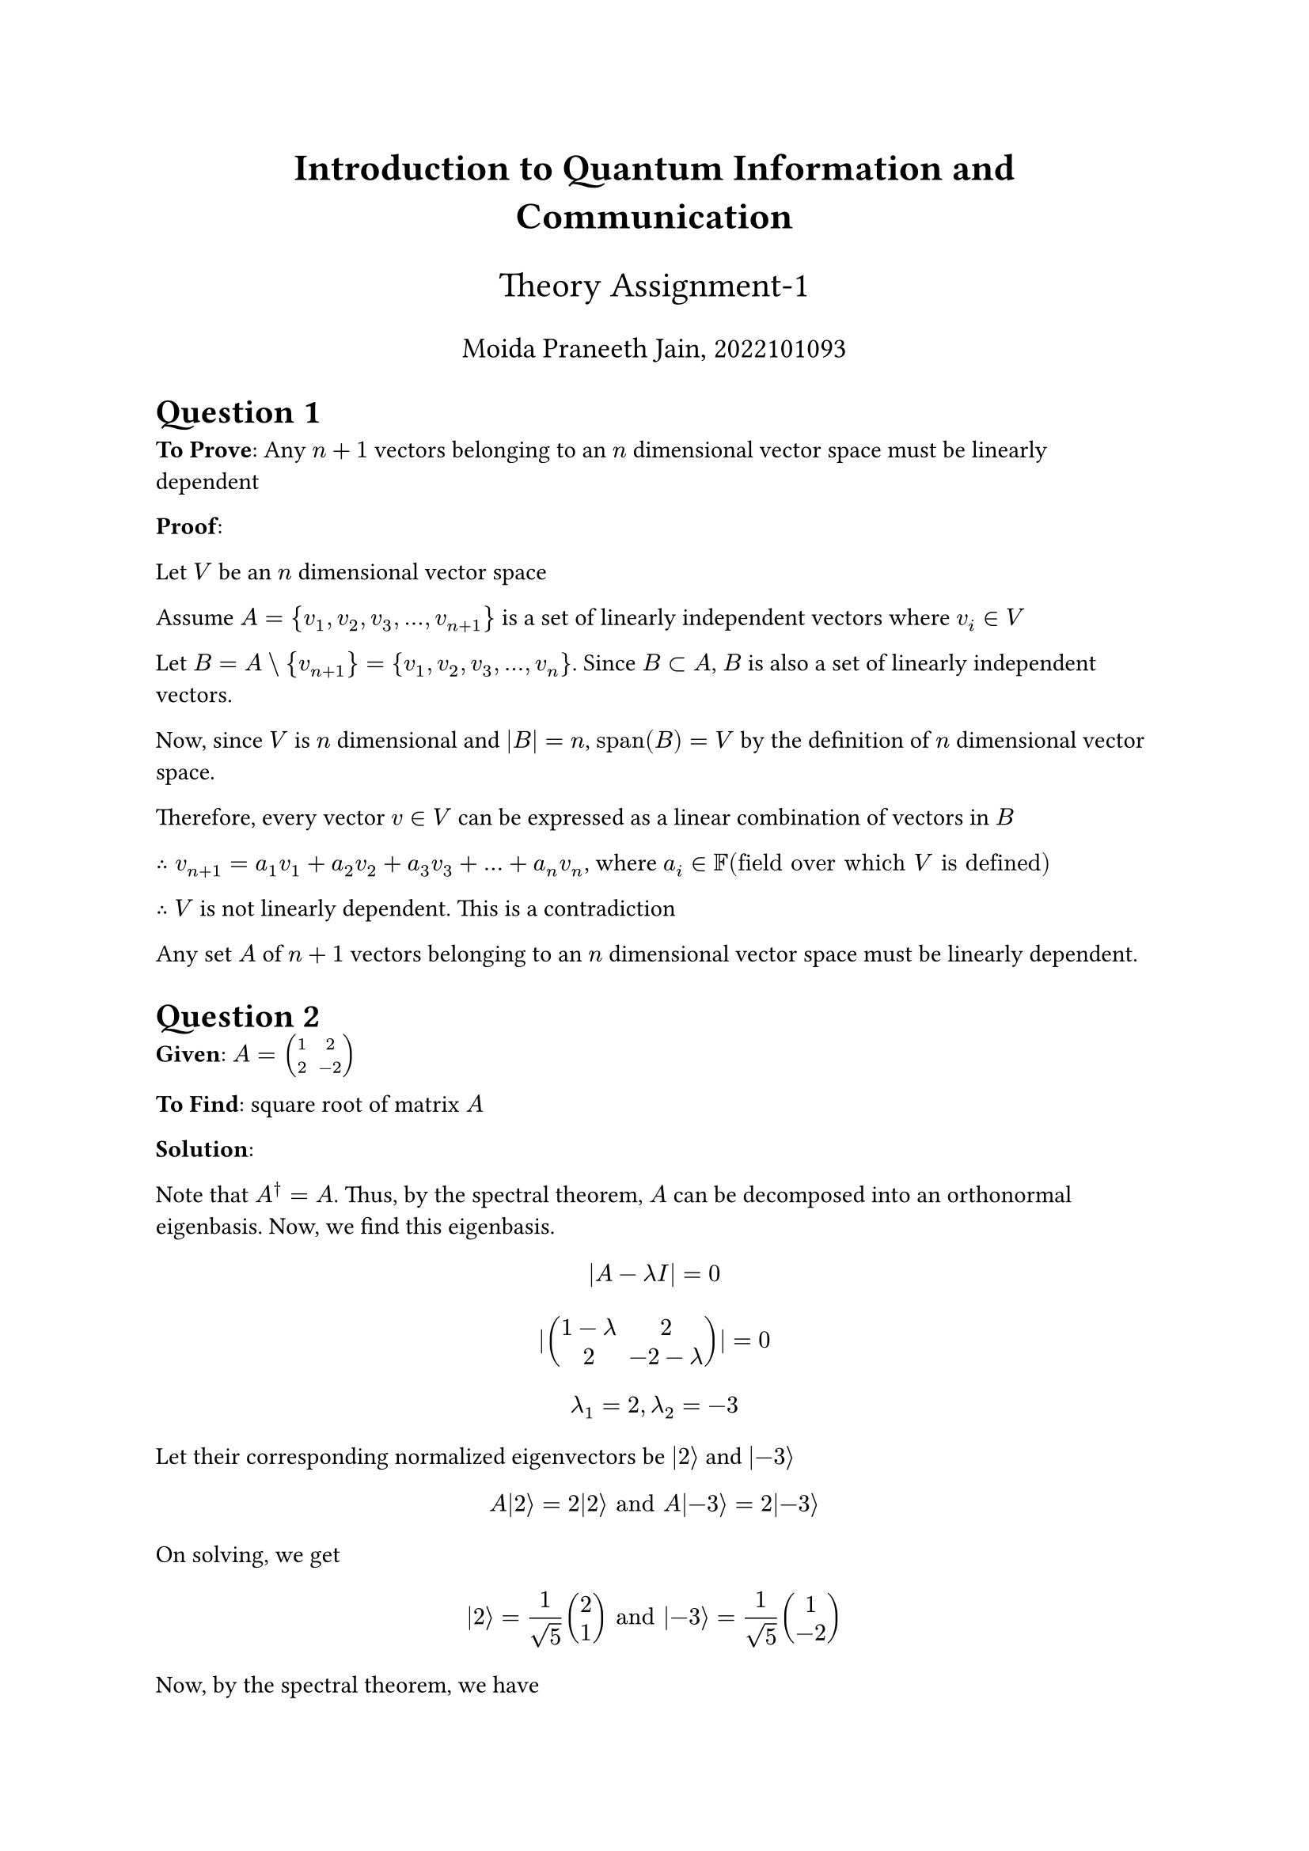 #align(center, text(17pt)[*Introduction to Quantum Information and Communication*])
#align(center, text(16pt)[Theory Assignment-1])
#align(center, text(13pt)[Moida Praneeth Jain, 2022101093])

#let ket(x) = $lr(|#x angle.r)$
#let bra(x) = $lr(angle.l #x |)$
#let braket(x, y) = $lr(angle.l #x|#y angle.r)$
#let tensor = $times.circle$

= Question 1
*To Prove*: Any $n+1$ vectors belonging to an $n$ dimensional vector space must be linearly dependent

*Proof*:

Let $V$ be an $n$ dimensional vector space

Assume $A = {v_1, v_2, v_3, dots, v_(n+1)}$ is a set of linearly independent vectors where $v_i in V$

Let $B = A \\ {v_(n+1)} = {v_1, v_2, v_3, dots, v_n}$. Since $B subset A$, $B$ is also a set of linearly independent vectors.

Now, since $V$ is $n$ dimensional and $|B|= n$, $"span"(B) = V$ by the definition of $n$ dimensional vector space.

Therefore, every vector $v in V$ can be expressed as a linear combination of vectors in $B$

$therefore v_(n+1) = a_1 v_1 + a_2 v_2 + a_3 v_3 + dots + a_n v_n$, where $a_i in FF ("field over which" V "is defined")$

$therefore$ $V$ is not linearly dependent. This is a contradiction

Any set $A$ of $n+1$ vectors belonging to an $n$ dimensional vector space must be linearly dependent.

= Question 2
*Given*: $A = mat(1, 2; 2, -2)$

*To Find*: square root of matrix $A$

*Solution*: 

Note that
$A^dagger = A$. Thus, by the spectral theorem, $A$ can be decomposed into an orthonormal eigenbasis. Now, we find this eigenbasis.

$ |A - lambda I| = 0 $
$ |mat(1 - lambda, 2; 2, -2 - lambda)| = 0 $
$ lambda_1 = 2, lambda_2 = -3 $
Let their corresponding normalized eigenvectors be $ket(2)$ and $ket(-3)$

$ A ket(2) = 2 ket(2) "and" A ket(-3) = 2 ket(-3) $
On solving, we get
$ ket(2) = 1/sqrt(5) mat(2; 1) "and" ket(-3) = 1/sqrt(5) mat(1; -2) $

Now, by the spectral theorem, we have
$ A = sum_i lambda_i ket(lambda_i) bra(lambda_i) $
$ A = 2 ket(2)bra(2) - 3 ket(-3) bra(-3) $

We know that
$ f(A) = sum_i f(lambda_i) ket(lambda_i) bra(lambda_i) $
So
$ sqrt(A) = sqrt(2)ket(2)bra(2) + sqrt(-3)ket(-3)bra(-3) $
$ sqrt(A) = sqrt(2)ket(2)bra(2) + sqrt(-3)ket(-3)bra(-3) $
$ sqrt(A) = 1/5(sqrt(2)mat(2; 1)mat(2, 1) + sqrt(-3)mat(1; -2)mat(1, -2)) $
$ sqrt(A) = 1/5(sqrt(2) mat(4, 2; 2, 1) + sqrt(-3) mat(1, -2; -2, 4)) $
$ sqrt(A) = 1/5 mat(4sqrt(2) + i sqrt(3), 2sqrt(2) - 2i sqrt(3); 2 sqrt(2) - 2 i sqrt(3), sqrt(2) + 4 i sqrt(3)) $

= Question 3
*Given*: $A$ is an $n times n $ matrix and $B$ is an $m times m$ matrix

*To Prove*: $tr(A tensor B) = tr(A) times tr(B)$

*Proof*:

$ A tensor B = mat(A_(1, 1)B, A_(1, 2) B, dots, A_(1, n) B; 
                   A_(2, 1) B, A_(2, 2) B, dots, A_(2, n) B;
                   dots.v, dots.v, dots.down, dots.v;
                   A_(n, 1)B, A_(n, 2)B, dots, A_(n, n) B) $

where each $A_(i, j) B$ is an $m times m$ matrix expanded.

$ tr(A tensor B) = sum_(i=1)^n tr(A_(i, i) B) $
$ tr(A tensor B) = sum_(i=1)^n A_(i, i) tr(B) $
$ tr(A tensor B) = tr(B) times sum_(i=1)^n A_(i, i) $
$ tr(A tensor B) = tr(A) times tr(B) $

= Question 4
*Given*:  $ket(psi) = cos(theta/2) ket(0) + e^(i phi) sin(theta/2) ket(1)$

*To Prove*: states are diametrically opposite on Bloch sphere $<=>$ states are orthogonal

*Proof*:
Let state $ ket(psi) = cos(theta/2) ket(0) + e^(i phi) sin(theta/2) ket(1) $

Now, its diametrically opposite state is given by adding $pi$ to $theta$

$ ket(psi^') = cos((theta + pi)/2) ket(0) + e^(i phi) sin((theta + pi)/2) ket(1) $

$ ket(psi^') = cos(pi/2 + theta/2) ket(0) + e^(i phi) sin(pi/2 + theta/2) ket(1) $

$ ket(psi^') = -sin(theta/2) ket(0) + e^(i phi) cos(theta/2) ket(1) $

Now, consider
$ braket(psi, psi^') = mat(cos(theta/2), e^(-i phi) sin(theta/2)) mat(-sin(theta/2); e^(i phi) cos(theta/2)) $
$ braket(psi, psi^') = -cos(theta/2) sin(theta/2) + sin(theta/2) cos(theta/2) $
$ braket(psi, psi^') = 0 $

Since the inner product of any two diametrically opposite states is $0$, we can conclude that diametrically opposite states on the Bloch sphere are orthogonal

*states are diametrically opposite on Bloch sphere $=>$ states are orthogonal*

Now, assume two orthogonal states $ ket(psi_1) = cos(theta_1/2) ket(0) + e^(i phi_1) sin(theta_1/2) ket(1) "and" ket(psi_2) = cos(theta_2/2) ket(0) + e^(i phi_2) sin(theta_2/2) ket(1) $
$ braket(psi_1, psi_2) = 0 $
$ mat(cos(theta_1/2), e^(- i phi_1) sin(theta_1/2)) mat(cos(theta_2/2); e^(i phi_2)sin(theta_2/2)) = 0 $
$ cos(theta_1/2) cos(theta_2/2) + e^i(phi_2 - phi_1) sin(theta_1/2) sin(theta_2/2) = 0 $
$ cos(theta_1/2) cos(theta_2/2) + (cos(phi_2-phi_1) + i sin (phi_2 - phi_1)) sin(theta_1/2) sin(theta_2/2) = 0 $
Since the imaginary part is $0$ on RHS, we have $sin(phi_2 - phi_1) = 0 => phi_2 = phi_1$
$ cos(theta_1/2) cos(theta_2/2) + cos(0) sin(theta_1/2) sin(theta_2/2) = 0 $
$ cos(theta_1/2) cos(theta_2/2) + sin(theta_1/2) sin(theta_2/2) = 0 $
$ cos((theta_1 - theta_2)/2) = 0 $
$ (theta_1 - theta_2)/2 = pi/2 $
$ theta_1 = pi + theta_2 $
*states are orthogonal $=>$ states are diametrically opposite on Bloch sphere*

Since we have proven both sides, we can assert

*states are diametrically opposite on Bloch sphere $<=>$ states are orthogonal*
= Question 5
*Given*: $ket(psi) = sum_(i=1)^n alpha_i ket(u_i)$ for some basis set ${ket(u_i)}_(i=1)^n$ and probability amplitudes $alpha_i in CC$

*To Prove*: $ket(psi)$ collapses to $ket(u_k)$ after measurement in the basis ${ket(u_i)}_(i=1)^n$ with probability $|alpha_k|^2$

*Proof*: Born rule states that the probability of a density operator $rho$ collapsing to state $ket(u_k)bra(u_k)$ is 
$ P = tr(ket(u_k)bra(u_k) rho) $

For the vector $psi$, we have state $rho = ket(psi)bra(psi)$

Now, we find the probability of $rho$ collapsing to $ket(u_k) bra(u_k)$

$ P = tr(ket(u_k) bra(u_k) ket(psi) bra(psi)) $
On using the cyclicity of trace
$ P = tr(braket(psi, u_k) braket(u_k, psi)) $
Since the matrix inside trace is $1 times 1$
$ P = braket(psi, u_k) braket(u_k, psi) $
$ P = overline(braket(u_k, psi)) braket(u_k, psi) $
$ P = |braket(u_k, psi)|^2 $
$ P = |bra(u_k) sum_(i=1)^n alpha_i ket(u_i)|^2 $
$ P = | sum_(i=1)^n alpha_i bra(u_k) ket(u_i)|^2 $
$ P = | sum_(i=1)^n alpha_i braket(u_k, u_i)|^2 $
Since $braket(u_i, u_j) = delta_(i j)$
$ P = | sum_(i=1)^n alpha_i delta_(k i)|^2 $
$ P = |alpha_k|^2 $

$therefore$ $ket(psi)$ collapses to $ket(u_k)$ after measurement in the basis ${ket(u_i)}_(i=1)^n$ with probability $|alpha_k|^2$

= Question 6
== (a)
$ ket(psi) = 1/sqrt(2) (ket(0) + i ket(1)) $
$ rho = ket(psi) bra(psi) $
$ rho = 1/2 mat(1; i)mat(1, -i) $
$ rho = 1/2 mat(1, -i; i, 1) $

Now, we find the probability of the state collapsing to $ket(1)$ in both formalisms
=== State Vector Formalism
$ Pr["state collapsing to" ket(1)] = |braket(1, psi)|^2 $
$ P = |1/sqrt(2) mat(0, 1) mat(1; i)|^2 $
$ P = 1/2|i|^2 $
$ P = 1/2 $
=== Density Matrix Formalism
$ Pr["state collapsing to" ket(1)bra(1)] = tr(ket(1) bra(1) rho) $
$ P = tr(1/2 mat(0; 1) mat(0, 1) mat(1, -i; i, 1)) $
$ P = 1/2 tr(mat(0, 0; 0, 1) mat(1, -i; i, 1)) $
$ P = 1/2 tr(mat(0, 0; i, 1)) $
$ P = 1/2 $

In both the formalisms, we get the required probability to be $1/2$

== (b)
=== State Vector Formalism
$ Pr["state collapsing to" ket(+i)] = |braket(+i, psi)|^2 $
$ P = |1/2 mat(1, -i) mat(1; i)|^2 $
$ P = |1/2 * 2|^2 $
$ P = 1 $
=== Density Matrix Formalism
$ Pr["state collapsing to" ket(+i)bra(+i)] = tr(ket(+i) bra(+1) rho) $
$ P = tr(1/4 mat(1; i) mat(1, -i) mat(1, -i; i, 1)) $
$ P = 1/4 tr(mat(1, -i; i, 1) mat(1, -i; i, 1)) $
$ P = 1/4 tr(mat(2, -2i; 2i, 2)) $
$ P = 1 $

$therefore$ the probability of getting $ket(+psi)$ when measuring in the basis ${ket(+psi), ket(-psi)}$ is 1